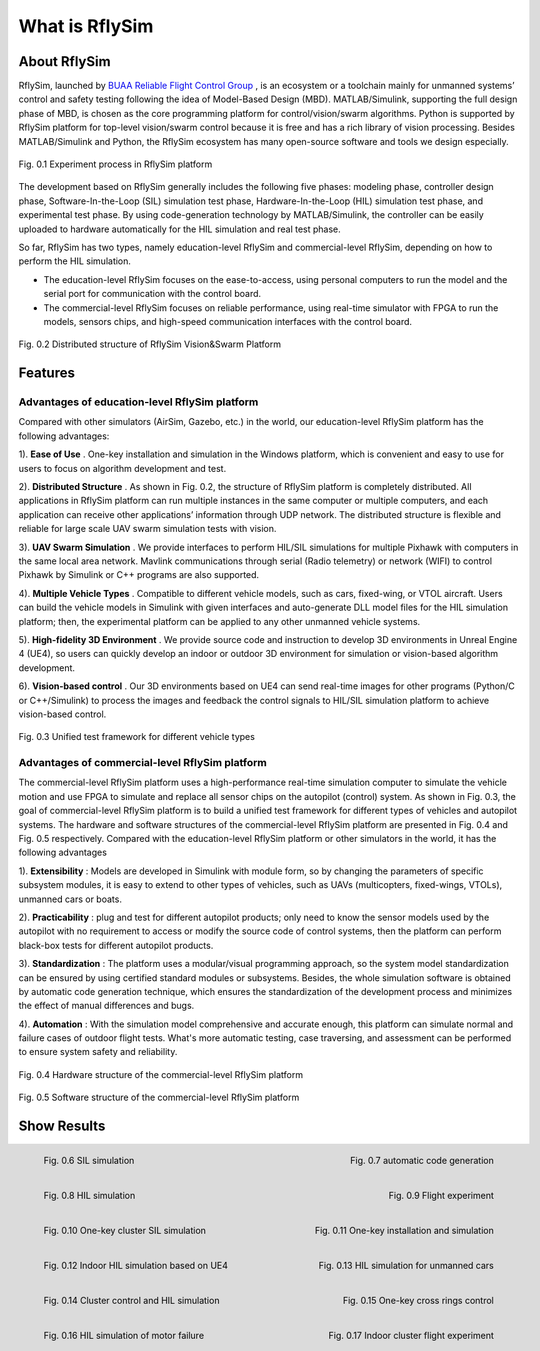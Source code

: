=============================
What is RflySim
=============================


About RflySim
---------------------------------------

RflySim, launched by `BUAA Reliable Flight Control Group <http://rfly.buaa.edu.cn/>`_ , is an ecosystem or a 
toolchain mainly for unmanned systems’ control and safety testing following the
idea of Model-Based Design (MBD). MATLAB/Simulink, supporting the full design 
phase of MBD, is chosen as the core programming platform for 
control/vision/swarm algorithms. Python is supported by RflySim platform for 
top-level vision/swarm control because it is free and has a rich library of 
vision processing. Besides MATLAB/Simulink and Python, the RflySim ecosystem 
has many open-source software and tools we design especially. 

.. figure:: /images/0-1.jpg
    :align: center

    Fig. 0.1 Experiment process in RflySim platform

The development based on RflySim generally includes the following five phases: 
modeling phase, controller design phase, Software-In-the-Loop (SIL) simulation 
test phase, Hardware-In-the-Loop (HIL) simulation test phase, and experimental 
test phase. By using code-generation technology by MATLAB/Simulink, the 
controller can be easily uploaded to hardware automatically for the HIL 
simulation and real test phase. 

So far, RflySim has two types, namely education-level RflySim and 
commercial-level RflySim, depending on how to perform the HIL simulation.

* The education-level RflySim focuses on the ease-to-access, using personal computers to run the model and the serial port for communication with the control board. 
* The commercial-level RflySim focuses on reliable performance, using real-time simulator with FPGA to run the models, sensors chips, and high-speed communication interfaces with the control board.

.. figure:: /images/0-2.jpg
    :align: center

    Fig. 0.2 Distributed structure of RflySim Vision&Swarm Platform


Features
-------------------------------------

Advantages of education-level RflySim platform
>>>>>>>>>>>>>>>>>>>>>>>>>>>>>>>>>>>>>>>>>>>>>>>

Compared with other simulators (AirSim, Gazebo, etc.) in the world, our 
education-level RflySim platform has the following advantages:

1). **Ease of Use** . One-key installation and simulation in the Windows platform, which is convenient and easy to use for users to focus on algorithm development and test.

2). **Distributed Structure** . As shown in Fig. 0.2, the structure of RflySim platform is completely distributed. All applications in RflySim platform can run multiple instances in the same computer or multiple computers, and each application can receive other applications’ information through UDP network. The distributed structure is flexible and reliable for large scale UAV swarm simulation tests with vision.

3). **UAV Swarm Simulation** . We provide interfaces to perform HIL/SIL simulations for multiple Pixhawk with computers in the same local area network. Mavlink communications through serial (Radio telemetry) or network (WIFI) to control Pixhawk by Simulink or C++ programs are also supported.

4). **Multiple Vehicle Types** . Compatible to different vehicle models, such as cars, fixed-wing, or VTOL aircraft. Users can build the vehicle models in Simulink with given interfaces and auto-generate DLL model files for the HIL simulation platform; then, the experimental platform can be applied to any other unmanned vehicle systems.

5). **High-fidelity 3D Environment** . We provide source code and instruction to develop 3D environments in Unreal Engine 4 (UE4), so users can quickly develop an indoor or outdoor 3D environment for simulation or vision-based algorithm development.

6). **Vision-based control** . Our 3D environments based on UE4 can send real-time images for other programs (Python/C or C++/Simulink) to process the images and feedback the control signals to HIL/SIL simulation platform to achieve vision-based control.

.. figure:: /images/0-3.jpg
    :align: center

    Fig. 0.3 Unified test framework for different vehicle types

Advantages of commercial-level RflySim platform
>>>>>>>>>>>>>>>>>>>>>>>>>>>>>>>>>>>>>>>>>>>>>>>>>>

The commercial-level RflySim platform uses a high-performance real-time 
simulation computer to simulate the vehicle motion and use FPGA to simulate 
and replace all sensor chips on the autopilot (control) system. As shown in 
Fig. 0.3, the goal of commercial-level RflySim platform is to build a unified 
test framework for different types of vehicles and autopilot systems. The 
hardware and software structures of the commercial-level RflySim platform 
are presented in Fig. 0.4 and Fig. 0.5 respectively. Compared with the 
education-level RflySim platform or other simulators in the world, it has the 
following advantages

1). **Extensibility** : Models are developed in Simulink with module form, so by changing the parameters of specific subsystem modules, it is easy to extend to other types of vehicles, such as UAVs (multicopters, fixed-wings, VTOLs), unmanned cars or boats.

2). **Practicability** : plug and test for different autopilot products; only need to know the sensor models used by the autopilot with no requirement to access or modify the source code of control systems, then the platform can perform black-box tests for different autopilot products.

3). **Standardization** : The platform uses a modular/visual programming approach, so the system model standardization can be ensured by using certified standard modules or subsystems. Besides, the whole simulation software is obtained by automatic code generation technique, which ensures the standardization of the development process and minimizes the effect of manual differences and bugs.

4). **Automation** : With the simulation model comprehensive and accurate enough, this platform can simulate normal and failure cases of outdoor flight tests. What's more automatic testing, case traversing, and assessment can be performed to ensure system safety and reliability.

.. figure:: /images/0-4.jpg
    :align: center

    Fig. 0.4 Hardware structure of the commercial-level RflySim platform

.. figure:: /images/0-5.jpg
    :align: center

    Fig. 0.5 Software structure of the commercial-level RflySim platform



Show Results
----------------------------------------------
.. figure:: /images/PlatGif1.gif
    :height: 160px
    :width: 320px
    :align: left
  
    Fig. 0.6 SIL simulation

.. figure:: /images/PlatGif2.gif
    :height: 160px
    :width: 320px
    :align: right
  
    Fig. 0.7 automatic code generation

.. figure:: /images/PlatGif3.gif
    :height: 160px
    :width: 320px
    :align: left
  
    Fig. 0.8 HIL simulation

.. figure:: /images/PlatGif4.gif
    :height: 160px
    :width: 320px
    :align: right
  
    Fig. 0.9 Flight experiment

.. figure:: /images/PX4SITLSim.gif
    :height: 160px
    :width: 320px
    :align: left
  
    Fig. 0.10 One-key cluster SIL simulation

.. figure:: /images/AutoInstall.gif
    :height: 160px
    :width: 320px
    :align: right
  
    Fig. 0.11 One-key installation and simulation

.. figure:: /images/AdvancedGIF1.gif
    :height: 160px
    :width: 320px
    :align: left
  
    Fig. 0.12 Indoor HIL simulation based on UE4

.. figure:: /images/AdvancedGIF2.gif
    :height: 160px
    :width: 320px
    :align: right
  
    Fig. 0.13 HIL simulation for unmanned cars

.. figure:: /images/AdvancedGIF3.gif
    :height: 160px
    :width: 320px
    :align: left
  
    Fig. 0.14 Cluster control and HIL simulation

.. figure:: /images/AdvancedGIF4.gif
    :height: 160px
    :width: 320px
    :align: right

    Fig. 0.15 One-key cross rings control

.. figure:: /images/AdvancedGIF9.gif
    :height: 160px
    :width: 320px
    :align: left
  
    Fig. 0.16 HIL simulation of motor failure


.. figure:: /images/AdvancedGIF10.gif
    :height: 160px
    :width: 320px
    :align: right
  
    Fig. 0.17 Indoor cluster flight experiment
